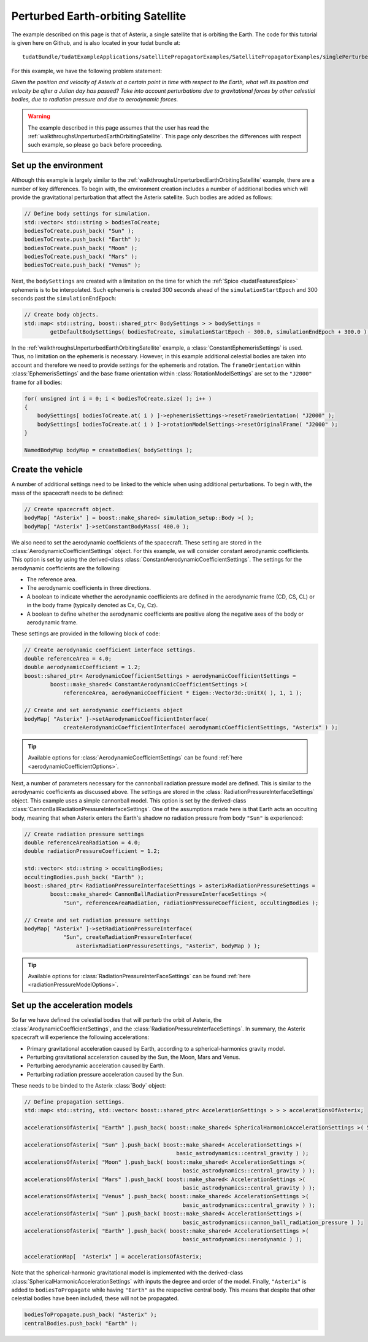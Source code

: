 .. _walkthroughsPerturbedEarthOrbitingSatellite:

Perturbed Earth-orbiting Satellite
==================================
The example described on this page is that of Asterix, a single satellite that is orbiting the Earth. The code for this tutorial is given here on Github, and is also located in your tudat bundle at::

   tudatBundle/tudatExampleApplications/satellitePropagatorExamples/SatellitePropagatorExamples/singlePerturbedSatellitePropagator.cpp

For this example, we have the following problem statement:

*Given the position and velocity of Asterix at a certain point in time with respect to the Earth, what will its position and velocity be after a Julian day has passed? Take into account perturbations due to gravitational forces by other celestial bodies, due to radiation pressure and due to aerodynamic forces.*

.. warning:: The example described in this page assumes that the user has read the :ref:`walkthroughsUnperturbedEarthOrbitingSatellite`. This page only describes the differences with respect such example, so please go back before proceeding.

Set up the environment
~~~~~~~~~~~~~~~~~~~~~~
Although this example is largely similar to the :ref:`walkthroughsUnperturbedEarthOrbitingSatellite` example, there are a number of key differences. To begin with, the environment creation includes a number of additional bodies which will provide the gravitational perturbation that affect the Asterix satellite. Such bodies are added as follows:

.. code-block:: cpp

    // Define body settings for simulation.
    std::vector< std::string > bodiesToCreate;
    bodiesToCreate.push_back( "Sun" );
    bodiesToCreate.push_back( "Earth" );
    bodiesToCreate.push_back( "Moon" );
    bodiesToCreate.push_back( "Mars" );
    bodiesToCreate.push_back( "Venus" );

Next, the :literal:`bodySettings` are created with a limitation on the time for which the :ref:`Spice <tudatFeaturesSpice>` ephemeris is to be interpolated. Such ephemeris is created 300 seconds ahead of the :literal:`simulationStartEpoch` and 300 seconds past the :literal:`simulationEndEpoch`:

.. code-block:: cpp

    // Create body objects.
    std::map< std::string, boost::shared_ptr< BodySettings > > bodySettings =
            getDefaultBodySettings( bodiesToCreate, simulationStartEpoch - 300.0, simulationEndEpoch + 300.0 );

In the :ref:`walkthroughsUnperturbedEarthOrbitingSatellite` example, a :class:`ConstantEphemerisSettings` is used. Thus, no limitation on the ephemeris is necessary. However, in this example additional celestial bodies are taken into account and therefore we need to provide settings for the ephemeris and rotation. The :literal:`frameOrientation` within :class:`EphemerisSettings` and the base frame orientation within :class:`RotationModelSettings` are set to the :literal:`"J2000"` frame for all bodies:

.. code-block:: cpp

    for( unsigned int i = 0; i < bodiesToCreate.size( ); i++ )
    {
        bodySettings[ bodiesToCreate.at( i ) ]->ephemerisSettings->resetFrameOrientation( "J2000" );
        bodySettings[ bodiesToCreate.at( i ) ]->rotationModelSettings->resetOriginalFrame( "J2000" );
    }

    NamedBodyMap bodyMap = createBodies( bodySettings );

Create the vehicle
~~~~~~~~~~~~~~~~~~
A number of additional settings need to be linked to the vehicle when using additional perturbations. To begin with, the mass of the spacecraft needs to be defined:

.. code-block:: cpp

    // Create spacecraft object.
    bodyMap[ "Asterix" ] = boost::make_shared< simulation_setup::Body >( );
    bodyMap[ "Asterix" ]->setConstantBodyMass( 400.0 );

We also need to set the aerodynamic coefficients of the spacecraft. These setting are stored in the :class:`AerodynamicCoefficientSettings` object. For this example, we will consider constant aerodynamic coefficients. This option is set by using the derived-class :class:`ConstantAerodynamicCoefficientSettings`. The settings for the aerodynamic coefficients are the following:

- The reference area.
- The aerodynamic coefficients in three directions.
- A boolean to indicate whether the aerodynamic coefficients are defined in the aerodynamic frame (CD, CS, CL) or in the body frame (typically denoted as Cx, Cy, Cz).
- A boolean to define whether the aerodynamic coefficients are positive along the negative axes of the body or aerodynamic frame. 

These settings are provided in the following block of code:

.. code-block:: cpp

    // Create aerodynamic coefficient interface settings.
    double referenceArea = 4.0;
    double aerodynamicCoefficient = 1.2;
    boost::shared_ptr< AerodynamicCoefficientSettings > aerodynamicCoefficientSettings =
            boost::make_shared< ConstantAerodynamicCoefficientSettings >(
                referenceArea, aerodynamicCoefficient * Eigen::Vector3d::UnitX( ), 1, 1 );

    // Create and set aerodynamic coefficients object
    bodyMap[ "Asterix" ]->setAerodynamicCoefficientInterface(
                createAerodynamicCoefficientInterface( aerodynamicCoefficientSettings, "Asterix" ) );

.. tip:: Available options for :class:`AerodynamicCoefficientSettings` can be found :ref:`here <aerodynamicCoefficientOptions>`.

Next, a number of parameters necessary for the cannonball radiation pressure model are defined. This is similar to the aerodynamic coefficients as discussed above. The settings are stored in the :class:`RadiationPressureInterfaceSettings` object. This example uses a simple cannonball model. This option is set by the derived-class :class:`CannonBallRadiationPressureInterfaceSettings`. One of the assumptions made here is that Earth acts an occulting body, meaning that when Asterix enters the Earth's shadow no radiation pressure from body :literal:`"Sun"` is experienced:

.. code-block:: cpp

    // Create radiation pressure settings
    double referenceAreaRadiation = 4.0;
    double radiationPressureCoefficient = 1.2;

    std::vector< std::string > occultingBodies;
    occultingBodies.push_back( "Earth" );
    boost::shared_ptr< RadiationPressureInterfaceSettings > asterixRadiationPressureSettings =
            boost::make_shared< CannonBallRadiationPressureInterfaceSettings >(
                "Sun", referenceAreaRadiation, radiationPressureCoefficient, occultingBodies );

    // Create and set radiation pressure settings
    bodyMap[ "Asterix" ]->setRadiationPressureInterface(
                "Sun", createRadiationPressureInterface(
                    asterixRadiationPressureSettings, "Asterix", bodyMap ) );

.. tip:: Available options for :class:`RadiationPressureInterFaceSettings` can be found :ref:`here <radiationPressureModelOptions>`.

Set up the acceleration models
~~~~~~~~~~~~~~~~~~~~~~~~~~~~~~
So far we have defined the celestial bodies that will perturb the orbit of Asterix, the :class:`ArodynamicCoefficientSettings`, and  the :class:`RadiationPressureInterfaceSettings`. In summary, the Asterix spacecraft will experience the following accelerations:

- Primary gravitational acceleration caused by Earth, according to a spherical-harmonics gravity model.
- Perturbing gravitational acceleration caused by the Sun, the Moon, Mars and Venus.
- Perturbing aerodynamic acceleration caused by Earth.
- Perturbing radiation pressure acceleration caused by the Sun.

These needs to be binded to the Asterix :class:`Body` object:

.. code-block:: cpp

    // Define propagation settings.
    std::map< std::string, std::vector< boost::shared_ptr< AccelerationSettings > > > accelerationsOfAsterix;

    accelerationsOfAsterix[ "Earth" ].push_back( boost::make_shared< SphericalHarmonicAccelerationSettings >( 5, 5 ) );

    accelerationsOfAsterix[ "Sun" ].push_back( boost::make_shared< AccelerationSettings >( 
                                                   basic_astrodynamics::central_gravity ) );
    accelerationsOfAsterix[ "Moon" ].push_back( boost::make_shared< AccelerationSettings >(
                                                     basic_astrodynamics::central_gravity ) );
    accelerationsOfAsterix[ "Mars" ].push_back( boost::make_shared< AccelerationSettings >(
                                                     basic_astrodynamics::central_gravity ) );
    accelerationsOfAsterix[ "Venus" ].push_back( boost::make_shared< AccelerationSettings >(
                                                     basic_astrodynamics::central_gravity ) );
    accelerationsOfAsterix[ "Sun" ].push_back( boost::make_shared< AccelerationSettings >(
                                                     basic_astrodynamics::cannon_ball_radiation_pressure ) );
    accelerationsOfAsterix[ "Earth" ].push_back( boost::make_shared< AccelerationSettings >(
                                                     basic_astrodynamics::aerodynamic ) );

    accelerationMap[  "Asterix" ] = accelerationsOfAsterix;

Note that the spherical-harmonic gravitational model is implemented with the derived-class :class:`SphericalHarmonicAccelerationSettings` with inputs the degree and order of the model. Finally, :literal:`"Asterix"` is added to :literal:`bodiesToPropagate` while having :literal:`"Earth"` as the respective central body. This means that despite that other celestial bodies have been included, these will not be propagated.

.. code-block:: cpp

    bodiesToPropagate.push_back( "Asterix" );
    centralBodies.push_back( "Earth" );
